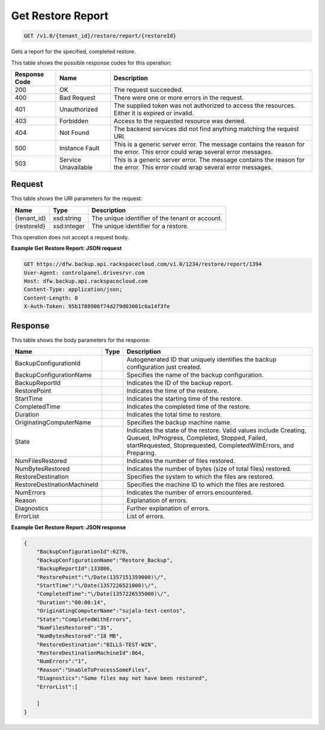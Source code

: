 
.. THIS OUTPUT IS GENERATED FROM THE WADL. DO NOT EDIT.

Get Restore Report
^^^^^^^^^^^^^^^^^^^^^^^^^^^^^^^^^^^^^^^^^^^^^^^^^^^^^^^^^^^^^^^^^^^^^^^^^^^^^^^^

.. code::

    GET /v1.0/{tenant_id}/restore/report/{restoreId}

Gets a report for the specified, completed restore. 



This table shows the possible response codes for this operation:


+--------------------------+-------------------------+-------------------------+
|Response Code             |Name                     |Description              |
+==========================+=========================+=========================+
|200                       |OK                       |The request succeeded.   |
+--------------------------+-------------------------+-------------------------+
|400                       |Bad Request              |There were one or more   |
|                          |                         |errors in the request.   |
+--------------------------+-------------------------+-------------------------+
|401                       |Unauthorized             |The supplied token was   |
|                          |                         |not authorized to access |
|                          |                         |the resources. Either it |
|                          |                         |is expired or invalid.   |
+--------------------------+-------------------------+-------------------------+
|403                       |Forbidden                |Access to the requested  |
|                          |                         |resource was denied.     |
+--------------------------+-------------------------+-------------------------+
|404                       |Not Found                |The backend services did |
|                          |                         |not find anything        |
|                          |                         |matching the request URI.|
+--------------------------+-------------------------+-------------------------+
|500                       |Instance Fault           |This is a generic server |
|                          |                         |error. The message       |
|                          |                         |contains the reason for  |
|                          |                         |the error. This error    |
|                          |                         |could wrap several error |
|                          |                         |messages.                |
+--------------------------+-------------------------+-------------------------+
|503                       |Service Unavailable      |This is a generic server |
|                          |                         |error. The message       |
|                          |                         |contains the reason for  |
|                          |                         |the error. This error    |
|                          |                         |could wrap several error |
|                          |                         |messages.                |
+--------------------------+-------------------------+-------------------------+


Request
""""""""""""""""

This table shows the URI parameters for the request:

+--------------------------+-------------------------+-------------------------+
|Name                      |Type                     |Description              |
+==========================+=========================+=========================+
|{tenant_id}               |xsd:string               |The unique identifier of |
|                          |                         |the tenant or account.   |
+--------------------------+-------------------------+-------------------------+
|{restoreId}               |xsd:integer              |The unique identifier    |
|                          |                         |for a restore.           |
+--------------------------+-------------------------+-------------------------+





This operation does not accept a request body.




**Example Get Restore Report: JSON request**


.. code::

    GET https://dfw.backup.api.rackspacecloud.com/v1.0/1234/restore/report/1394
    User-Agent: controlpanel.drivesrvr.com
    Host: dfw.backup.api.rackspacecloud.com
    Content-Type: application/json;
    Content-Length: 0
    X-Auth-Token: 95b1788906f74d279d03001c6a14f3fe


Response
""""""""""""""""


This table shows the body parameters for the response:

+----------------------------+------------------------+------------------------+
|Name                        |Type                    |Description             |
+============================+========================+========================+
|BackupConfigurationId       |                        |Autogenerated ID that   |
|                            |                        |uniquely identifies the |
|                            |                        |backup configuration    |
|                            |                        |just created.           |
+----------------------------+------------------------+------------------------+
|BackupConfigurationName     |                        |Specifies the name of   |
|                            |                        |the backup              |
|                            |                        |configuration.          |
+----------------------------+------------------------+------------------------+
|BackupReportId              |                        |Indicates the ID of the |
|                            |                        |backup report.          |
+----------------------------+------------------------+------------------------+
|RestorePoint                |                        |Indicates the time of   |
|                            |                        |the restore.            |
+----------------------------+------------------------+------------------------+
|StartTime                   |                        |Indicates the starting  |
|                            |                        |time of the restore.    |
+----------------------------+------------------------+------------------------+
|CompletedTime               |                        |Indicates the completed |
|                            |                        |time of the restore.    |
+----------------------------+------------------------+------------------------+
|Duration                    |                        |Indicates the total     |
|                            |                        |time to restore.        |
+----------------------------+------------------------+------------------------+
|OriginatingComputerName     |                        |Specifies the backup    |
|                            |                        |machine name.           |
+----------------------------+------------------------+------------------------+
|State                       |                        |Indicates the state of  |
|                            |                        |the restore. Valid      |
|                            |                        |values include          |
|                            |                        |Creating, Queued,       |
|                            |                        |InProgress, Completed,  |
|                            |                        |Stopped, Failed,        |
|                            |                        |startRequested,         |
|                            |                        |Stoprequested,          |
|                            |                        |CompletedWithErrors,    |
|                            |                        |and Preparing.          |
+----------------------------+------------------------+------------------------+
|NumFilesRestored            |                        |Indicates the number of |
|                            |                        |files restored.         |
+----------------------------+------------------------+------------------------+
|NumBytesRestored            |                        |Indicates the number of |
|                            |                        |bytes (size of total    |
|                            |                        |files) restored.        |
+----------------------------+------------------------+------------------------+
|RestoreDestination          |                        |Specifies the system to |
|                            |                        |which the files are     |
|                            |                        |restored.               |
+----------------------------+------------------------+------------------------+
|RestoreDestinationMachineId |                        |Specifies the machine   |
|                            |                        |ID to which the files   |
|                            |                        |are restored.           |
+----------------------------+------------------------+------------------------+
|NumErrors                   |                        |Indicates the number of |
|                            |                        |errors encountered.     |
+----------------------------+------------------------+------------------------+
|Reason                      |                        |Explanation of errors.  |
+----------------------------+------------------------+------------------------+
|Diagnostics                 |                        |Further explanation of  |
|                            |                        |errors.                 |
+----------------------------+------------------------+------------------------+
|ErrorList                   |                        |List of errors.         |
+----------------------------+------------------------+------------------------+





**Example Get Restore Report: JSON response**


.. code::

    {
        "BackupConfigurationId":6270,
        "BackupConfigurationName":"Restore_Backup",
        "BackupReportId":133886,
        "RestorePoint":"\/Date(1357151359000)\/",
        "StartTime":"\/Date(1357226521000)\/",
        "CompletedTime":"\/Date(1357226535000)\/",
        "Duration":"00:00:14",
        "OriginatingComputerName":"sujala-test-centos",
        "State":"CompletedWithErrors",
        "NumFilesRestored":"35",
        "NumBytesRestored":"18 MB",
        "RestoreDestination":"BILLS-TEST-WIN",
        "RestoreDestinationMachineId":864,
        "NumErrors":"1",
        "Reason":"UnableToProcessSomeFiles",
        "Diagnostics":"Some files may not have been restored",
        "ErrorList":[
        
        ]
    }
    

